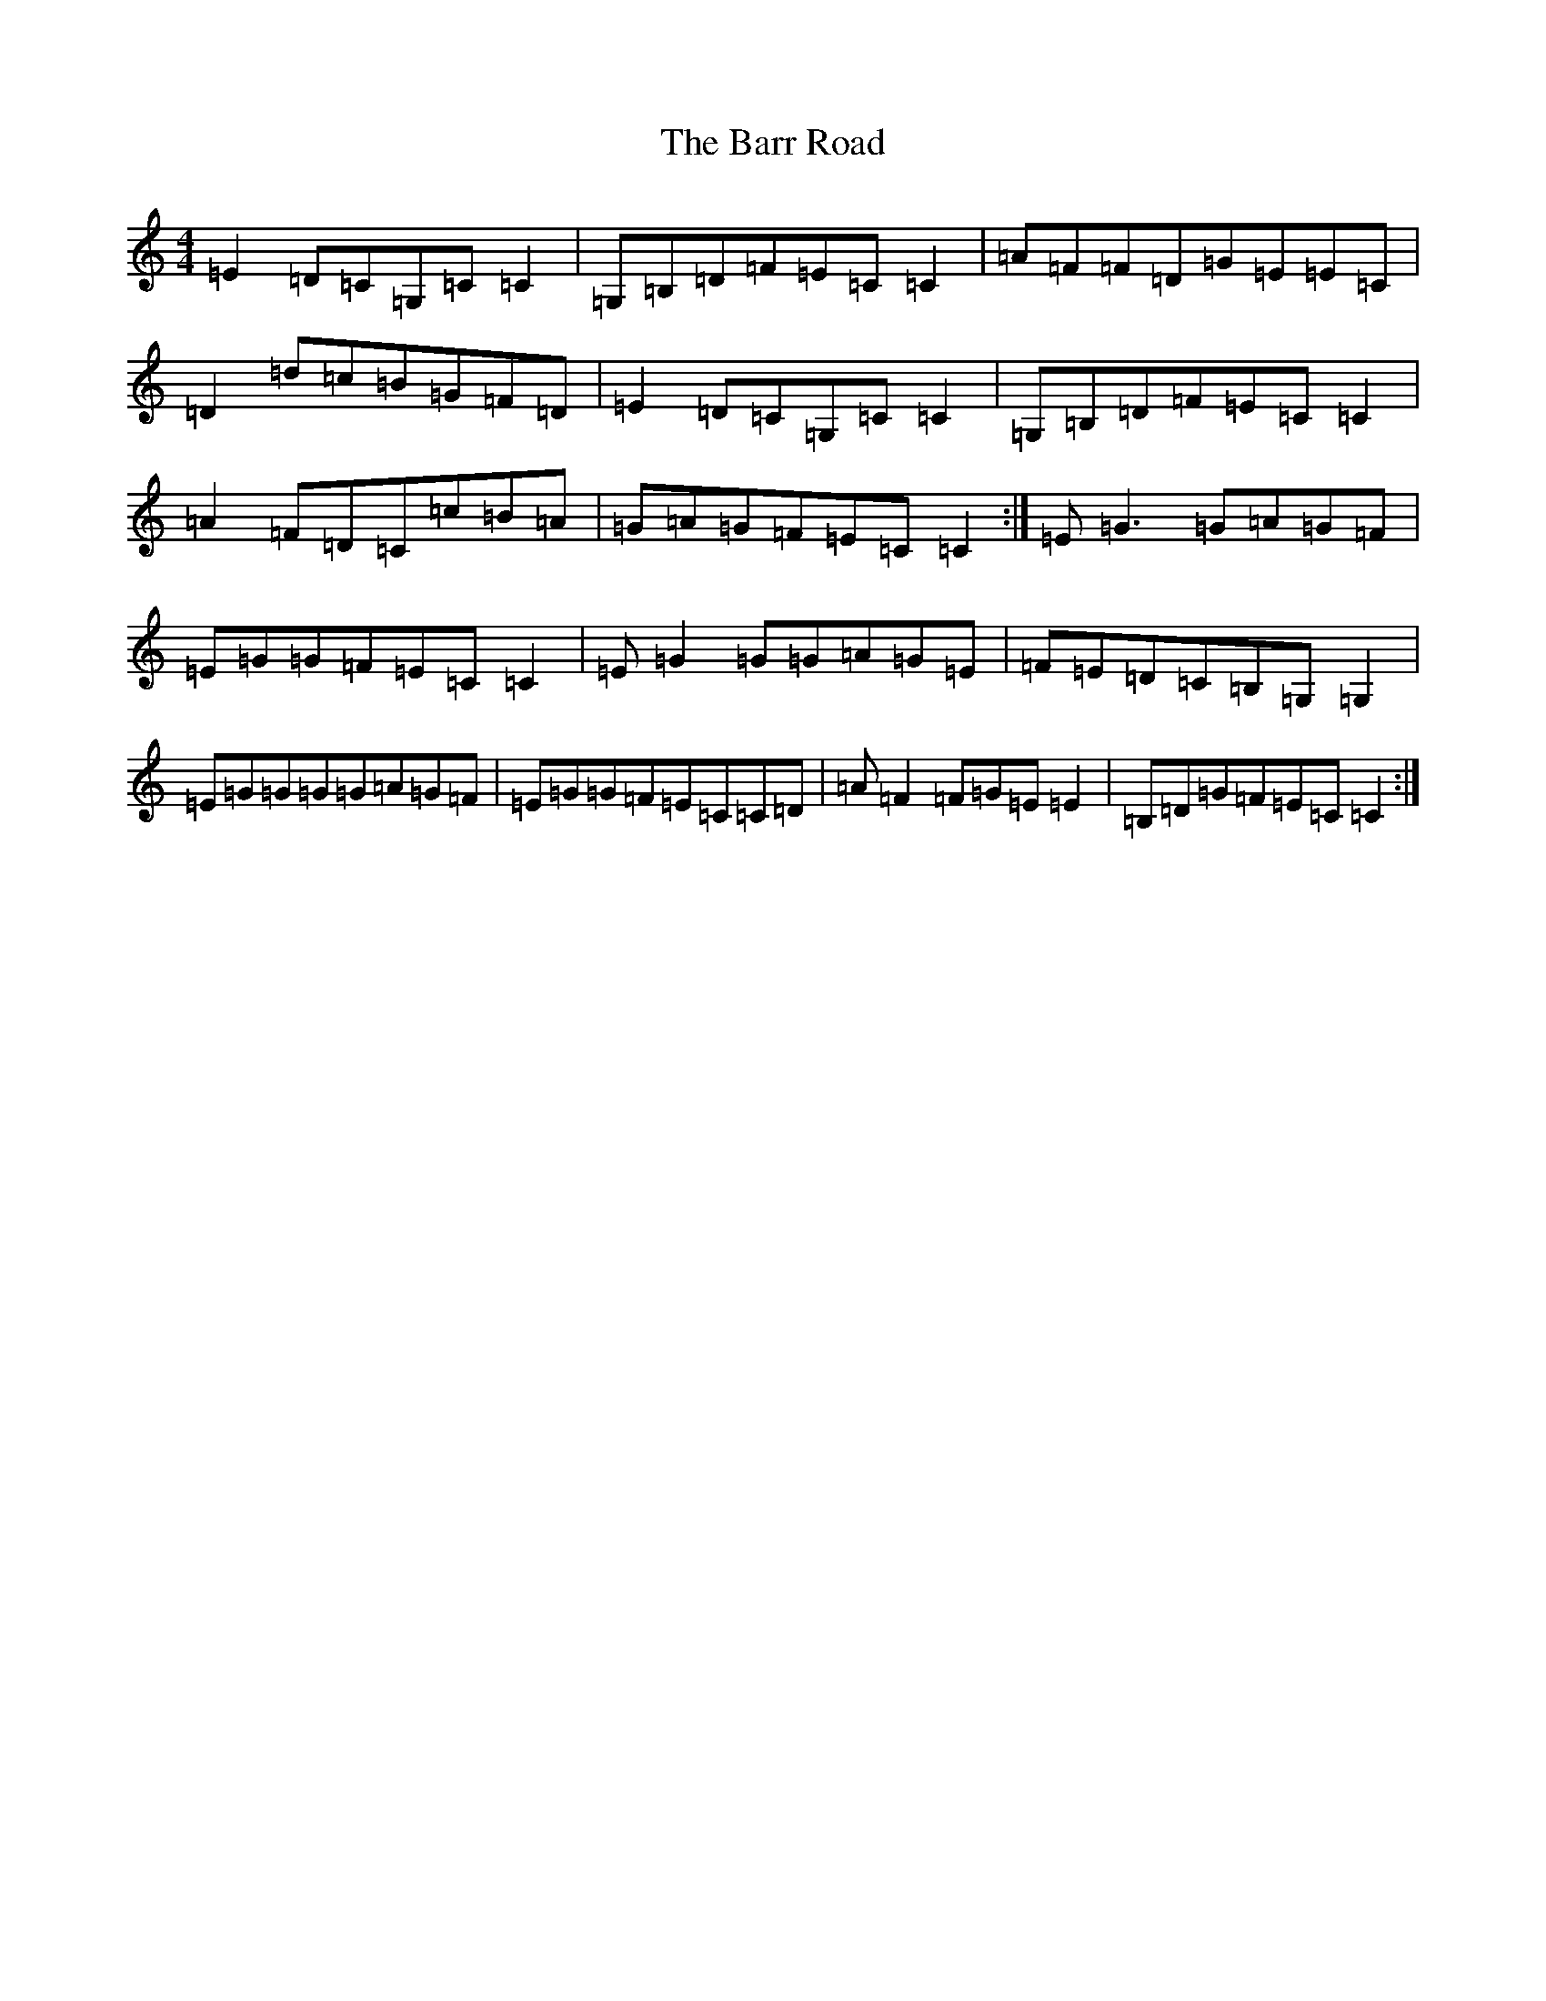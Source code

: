 X: 1473
T: Barr Road, The
S: https://thesession.org/tunes/11439#setting11439
R: reel
M:4/4
L:1/8
K: C Major
=E2=D=C=G,=C=C2|=G,=B,=D=F=E=C=C2|=A=F=F=D=G=E=E=C|=D2=d=c=B=G=F=D|=E2=D=C=G,=C=C2|=G,=B,=D=F=E=C=C2|=A2=F=D=C=c=B=A|=G=A=G=F=E=C=C2:|=E=G3=G=A=G=F|=E=G=G=F=E=C=C2|=E=G2=G=G=A=G=E|=F=E=D=C=B,=G,=G,2|=E=G=G=G=G=A=G=F|=E=G=G=F=E=C=C=D|=A=F2=F=G=E=E2|=B,=D=G=F=E=C=C2:|